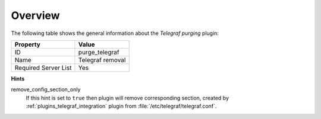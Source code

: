 .. _plugin_purge_telegraf_overview:

========
Overview
========

The following table shows the general information about the *Telegraf
purging* plugin:

====================    ================
Property                Value
====================    ================
ID                      purge_telegraf
Name                    Telegraf removal
Required Server List    Yes
====================    ================

**Hints**

remove_config_section_only
  If this hint is set to ``true`` then plugin will remove corresponding
  section, created by :ref:`plugins_telegraf_integration` plugin from
  :file:`/etc/telegraf/telegraf.conf`.
